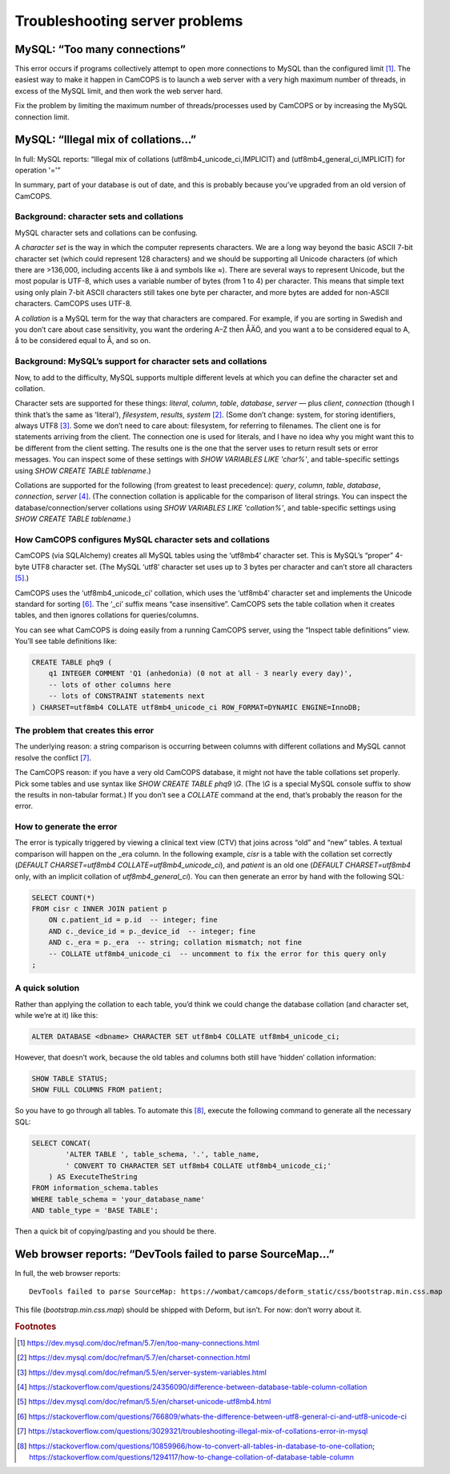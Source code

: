 ..  server/server_troubleshooting.rst

..  Copyright (C) 2012-2018 Rudolf Cardinal (rudolf@pobox.com).
    This file is part of CamCOPS.
    CamCOPS is free software: you can redistribute it and/or modify
    it under the terms of the GNU General Public License as published by
    the Free Software Foundation, either version 3 of the License, or
    (at your option) any later version.
    CamCOPS is distributed in the hope that it will be useful,
    but WITHOUT ANY WARRANTY; without even the implied warranty of
    MERCHANTABILITY or FITNESS FOR A PARTICULAR PURPOSE. See the
    GNU General Public License for more details.
    You should have received a copy of the GNU General Public License
    along with CamCOPS. If not, see <http://www.gnu.org/licenses/>.

Troubleshooting server problems
===============================

MySQL: “Too many connections”
-----------------------------

This error occurs if programs collectively attempt to open more connections to
MySQL than the configured limit [#f1]_. The easiest way to make it happen in
CamCOPS is to launch a web server with a very high maximum number of threads,
in excess of the MySQL limit, and then work the web server hard.

Fix the problem by limiting the maximum number of threads/processes used by
CamCOPS or by increasing the MySQL connection limit.

MySQL: “Illegal mix of collations...”
-------------------------------------

In full: MySQL reports: “Illegal mix of collations (utf8mb4_unicode_ci,IMPLICIT)
and (utf8mb4_general_ci,IMPLICIT) for operation '='”

In summary, part of your database is out of date, and this is probably because
you’ve upgraded from an old version of CamCOPS.

Background: character sets and collations
~~~~~~~~~~~~~~~~~~~~~~~~~~~~~~~~~~~~~~~~~

MySQL character sets and collations can be confusing.

A *character set* is the way in which the computer represents characters. We are
a long way beyond the basic ASCII 7-bit character set (which could represent 128
characters) and we should be supporting all Unicode characters (of which there
are >136,000, including accents like ä and symbols like ≈). There are several
ways to represent Unicode, but the most popular is UTF-8, which uses a variable
number of bytes (from 1 to 4) per character. This means that simple text using
only plain 7-bit ASCII characters still takes one byte per character, and more
bytes are added for non-ASCII characters. CamCOPS uses UTF-8.

A *collation* is a MySQL term for the way that characters are compared. For
example, if you are sorting in Swedish and you don’t care about case
sensitivity, you want the ordering A–Z then ÅÄÖ, and you want a to be considered
equal to A, å to be considered equal to Å, and so on.

Background: MySQL’s support for character sets and collations
~~~~~~~~~~~~~~~~~~~~~~~~~~~~~~~~~~~~~~~~~~~~~~~~~~~~~~~~~~~~~

Now, to add to the difficulty, MySQL supports multiple different levels at which
you can define the character set and collation.

Character sets are supported for these things: *literal*, *column*, *table*,
*database*, *server* — plus *client*, *connection* (though I think that’s the
same as ‘literal’), *filesystem*, *results*, *system* [#f2]_. (Some don’t
change: system, for storing identifiers, always UTF8 [#f3]_. Some we don’t need
to care about: filesystem, for referring to filenames. The client one is for
statements arriving from the client. The connection one is used for literals,
and I have no idea why you might want this to be different from the client
setting. The results one is the one that the server uses to return result sets
or error messages. You can inspect some of these settings with `SHOW VARIABLES
LIKE 'char%'`, and table-specific settings using `SHOW CREATE TABLE
tablename`.)

Collations are supported for the following (from greatest to least precedence):
*query*, *column*, *table*, *database*, *connection*, *server* [#f4]_. (The
connection collation is applicable for the comparison of literal strings. You
can inspect the database/connection/server collations using `SHOW VARIABLES LIKE
'collation%'`, and table-specific settings using `SHOW CREATE TABLE tablename`.)

How CamCOPS configures MySQL character sets and collations
~~~~~~~~~~~~~~~~~~~~~~~~~~~~~~~~~~~~~~~~~~~~~~~~~~~~~~~~~~

CamCOPS (via SQLAlchemy) creates all MySQL tables using the ‘utf8mb4’ character
set. This is MySQL’s “proper” 4-byte UTF8 character set. (The MySQL ‘utf8’
character set uses up to 3 bytes per character and can’t store all characters
[#f5]_.)

CamCOPS uses the ‘utf8mb4_unicode_ci’ collation, which uses the ‘utf8mb4’
character set and implements the Unicode standard for sorting [#f6]_. The ‘_ci’
suffix means “case insensitive”. CamCOPS sets the table collation when it
creates tables, and then ignores collations for queries/columns.

You can see what CamCOPS is doing easily from a running CamCOPS server, using
the “Inspect table definitions” view. You’ll see table definitions like:

.. code-block:: sql

    CREATE TABLE phq9 (
        q1 INTEGER COMMENT 'Q1 (anhedonia) (0 not at all - 3 nearly every day)',
        -- lots of other columns here
        -- lots of CONSTRAINT statements next
    ) CHARSET=utf8mb4 COLLATE utf8mb4_unicode_ci ROW_FORMAT=DYNAMIC ENGINE=InnoDB;

The problem that creates this error
~~~~~~~~~~~~~~~~~~~~~~~~~~~~~~~~~~~

The underlying reason: a string comparison is occurring between columns with
different collations and MySQL cannot resolve the conflict [#f7]_.

The CamCOPS reason: if you have a very old CamCOPS database, it might not have
the table collations set properly. Pick some tables and use syntax like `SHOW
CREATE TABLE phq9 \\G`. (The `\\G` is a special MySQL console suffix to show the
results in non-tabular format.) If you don’t see a `COLLATE` command at the end,
that’s probably the reason for the error.

How to generate the error
~~~~~~~~~~~~~~~~~~~~~~~~~

The error is typically triggered by viewing a clinical text view (CTV) that
joins across “old” and “new” tables. A textual comparison will happen on the
_era column. In the following example, `cisr` is a table with the collation set
correctly (`DEFAULT CHARSET=utf8mb4 COLLATE=utf8mb4_unicode_ci`), and `patient`
is an old one (`DEFAULT CHARSET=utf8mb4` only, with an implicit collation of
`utf8mb4_general_ci`). You can then generate an error by hand with the
following SQL:

.. code-block:: sql

    SELECT COUNT(*)
    FROM cisr c INNER JOIN patient p
        ON c.patient_id = p.id  -- integer; fine
        AND c._device_id = p._device_id  -- integer; fine
        AND c._era = p._era  -- string; collation mismatch; not fine
        -- COLLATE utf8mb4_unicode_ci  -- uncomment to fix the error for this query only
    ;

A quick solution
~~~~~~~~~~~~~~~~

Rather than applying the collation to each table, you’d think we could change
the database collation (and character set, while we’re at it) like this:

.. code-block:: sql

    ALTER DATABASE <dbname> CHARACTER SET utf8mb4 COLLATE utf8mb4_unicode_ci;

However, that doesn’t work, because the old tables and columns both still have
‘hidden’ collation information:

.. code-block:: sql

    SHOW TABLE STATUS;
    SHOW FULL COLUMNS FROM patient;

So you have to go through all tables. To automate this [#f8]_, execute the
following command to generate all the necessary SQL:

.. code-block:: sql

    SELECT CONCAT(
            'ALTER TABLE ', table_schema, '.', table_name,
            ' CONVERT TO CHARACTER SET utf8mb4 COLLATE utf8mb4_unicode_ci;'
        ) AS ExecuteTheString
    FROM information_schema.tables
    WHERE table_schema = 'your_database_name'
    AND table_type = 'BASE TABLE';

Then a quick bit of copying/pasting and you should be there.


Web browser reports: “DevTools failed to parse SourceMap...”
------------------------------------------------------------

In full, the web browser reports:

::

    DevTools failed to parse SourceMap: https://wombat/camcops/deform_static/css/bootstrap.min.css.map

This file (`bootstrap.min.css.map`) should be shipped with Deform, but isn’t.
For now: don’t worry about it.


.. rubric:: Footnotes

.. [#f1] https://dev.mysql.com/doc/refman/5.7/en/too-many-connections.html

.. [#f2] https://dev.mysql.com/doc/refman/5.7/en/charset-connection.html

.. [#f3] https://dev.mysql.com/doc/refman/5.5/en/server-system-variables.html

.. [#f4] https://stackoverflow.com/questions/24356090/difference-between-database-table-column-collation

.. [#f5] https://dev.mysql.com/doc/refman/5.5/en/charset-unicode-utf8mb4.html

.. [#f6] https://stackoverflow.com/questions/766809/whats-the-difference-between-utf8-general-ci-and-utf8-unicode-ci

.. [#f7] https://stackoverflow.com/questions/3029321/troubleshooting-illegal-mix-of-collations-error-in-mysql

.. [#f8]
   https://stackoverflow.com/questions/10859966/how-to-convert-all-tables-in-database-to-one-collation;
   https://stackoverflow.com/questions/1294117/how-to-change-collation-of-database-table-column
